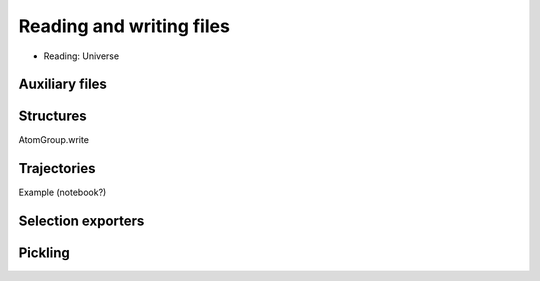 .. -*- coding: utf-8 -*-
.. _reading_and_writing:

=========================
Reading and writing files
=========================

* Reading: Universe

Auxiliary files
===============

Structures
==========

AtomGroup.write

Trajectories
============

Example (notebook?)

Selection exporters
===================

Pickling
========